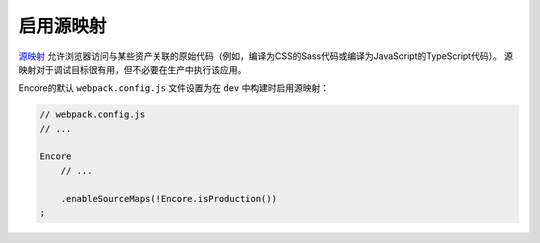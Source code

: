 启用源映射
====================

`源映射`_ 允许浏览器访问与某些资产关联的原始代码（例如，编译为CSS的Sass代码或编译为JavaScript的TypeScript代码）。
源映射对于调试目标很有用，但不必要在生产中执行该应用。

Encore的默认 ``webpack.config.js`` 文件设置为在 ``dev`` 中构建时启用源映射：

.. code-block:: javascript

    // webpack.config.js
    // ...

    Encore
        // ...

        .enableSourceMaps(!Encore.isProduction())
    ;

.. _`源映射`: https://developer.mozilla.org/en-US/docs/Tools/Debugger/How_to/Use_a_source_map
